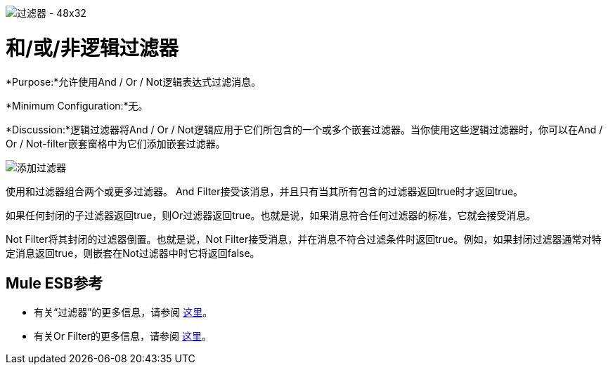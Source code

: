 image:Filter-48x32.png[过滤器 -  48x32]

= 和/或/非逻辑过滤器

*Purpose:*允许使用And / Or / Not逻辑表达式过滤消息。

*Minimum Configuration:*无。

*Discussion:*逻辑过滤器将And / Or / Not逻辑应用于它们所包含的一个或多个嵌套过滤器。当你使用这些逻辑过滤器时，你可以在And / Or / Not-filter嵌套窗格中为它们添加嵌套过滤器。

image:Add-filter.png[添加过滤器]

使用和过滤器组合两个或更多过滤器。 And Filter接受该消息，并且只有当其所有包含的过滤器返回true时才返回true。

如果任何封闭的子过滤器返回true，则Or过滤器返回true。也就是说，如果消息符合任何过滤器的标准，它就会接受消息。

Not Filter将其封闭的过滤器倒置。也就是说，Not Filter接受消息，并在消息不符合过滤条件时返回true。例如，如果封闭过滤器通常对特定消息返回true，则嵌套在Not过滤器中时它将返回false。

==  Mule ESB参考

* 有关“过滤器”的更多信息，请参阅 link:/mule-user-guide/v/3.4/filters-configuration-reference[这里]。
* 有关Or Filter的更多信息，请参阅 link:/mule-user-guide/v/3.4/filters-configuration-reference[这里]。
